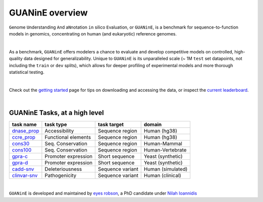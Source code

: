 .. guanine documentation overview file

================
GUANinE overview
================

``G``\ enome ``U``\ nderstanding ``A``\ nd a\ ``N``\ notation ``in`` silico ``E``\ valuation, or ``GUANinE``, is a benchmark for sequence-to-function models in genomics, concentrating on human (and eukaryotic) reference genomes. 

|

As a benchmark, ``GUANinE`` offers modelers a chance to evaluate and develop competitive models on controlled, high-quality data designed for generalizability. Unique to ``GUANinE`` is its unparalleled scale (~ 1M ``test`` set datapoints, not including the ``train`` or ``dev`` splits), which allows for deeper profiling of experimental models and more thorough statistical testing.    

|

Check out the `getting started`_ page for tips on downloading and accessing the data, or inspect the `current leaderboard`_. 

|

GUANinE Tasks, at a high level
------------------------------

+---------------+---------------------+-------------------+-------------------+
| task name     |      task type      | task target       |  domain           |
+===============+=====================+===================+===================+
| `dnase_prop`_ |    Accessibility    | Sequence region   | Human (hg38)      |
+---------------+---------------------+-------------------+-------------------+
| `ccre_prop`_  | Functional elements | Sequence region   | Human (hg38)      |
+---------------+---------------------+-------------------+-------------------+
| `cons30`_     | Seq. Conservation   | Sequence region   | Human-Mammal      |
+---------------+---------------------+-------------------+-------------------+
| `cons100`_    | Seq. Conservation   | Sequence region   | Human-Vertebrate  |
+---------------+---------------------+-------------------+-------------------+
| `gpra-c`_     | Promoter expression | Short  sequence   | Yeast (synthetic) |
+---------------+---------------------+-------------------+-------------------+
| `gpra-d`_     | Promoter expression | Short sequence    | Yeast (synthetic) |
+---------------+---------------------+-------------------+-------------------+
| `cadd-snv`_   | Deleteriousness     | Sequence variant  | Human (simulated) |
+---------------+---------------------+-------------------+-------------------+
| `clinvar-snv`_| Pathogenicity       | Sequence variant  | Human (clinical)  |
+---------------+---------------------+-------------------+-------------------+

|

``GUANinE`` is developed and maintained by `eyes robson`_, a PhD candidate under `Nilah Ioannidis`_

.. _`dnase_prop`: ./tasks/dnase_propensity.html
.. _`ccre_prop`: ./tasks/dnase_propensity.html
.. _`cons30`: ./tasks/dnase_propensity.html
.. _`cons100`: ./tasks/dnase_propensity.html
.. _`gpra-c`: ./tasks/dnase_propensity.html
.. _`gpra-d`: ./tasks/dnase_propensity.html
.. _`cadd-snv`: ./tasks/cadd_snv.html
.. _`clinvar-snv`: ./tasks/clinvar_snv.html

.. _`getting started`: ./installation.html
.. _`current leaderboard`: ./leaderboard.html
.. _`eyes robson`: https://eyes-robson.github.io
.. _`Nilah Ioannidis`: https://vcresearch.berkeley.edu/faculty/nilah-ioannidis
